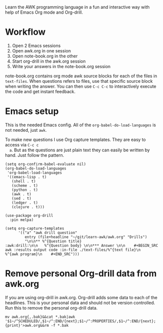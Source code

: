 
Learn the AWK programming language in a fun and interactive way with help of Emacs Org
mode and Org-drill.

[[./learn-awk.gif]]

* Workflow

  1. Open 2 Emacs sessions
  2. Open awk.org in one session
  3. Open note-book.org in the other
  4. Start org-drill in the awk.org session
  5. Write your answers in the note-book.org session

  note-book.org contains org mode awk source blocks for each of the files in =text-files=.
  When questions refers to files, use that specific source block when writing the answer.
  You can then use =C-c C-c= to interactively execute the code and get instant feedback.

* Emacs setup

  This is the needed Emacs config. All of the =org-babel-do-load-languages= is not needed,
  just =awk=.

  To make new questions I use Org capture templates. They are easy to access via =C-c c
  a=. But as the questions are just plain text they can easily be written by hand. Just
  follow the pattern.

  #+BEGIN_SRC shell :results output code :exports results
    awk 'NR==245,NR==256;NR==285,NR==286' ~/.emacs.d/packages.el
  #+END_SRC

  #+RESULTS:
  #+begin_src shell
  (setq org-confirm-babel-evaluate nil)
  (org-babel-do-load-languages
   'org-babel-load-languages
   '((emacs-lisp . t)
     (shell . t)
     (scheme . t)
     (python . t)
     (awk . t)
     (sed . t)
     (ledger . t)
     (clojure . t)))

  (use-package org-drill
    :pin melpa)
  #+end_src

  #+BEGIN_SRC shell :results output code :exports results
    awk 'NR==36,NR==40' ~/.emacs.d/org.el
  #+END_SRC

  #+RESULTS:
  #+begin_src shell
  (setq org-capture-templates
        '(("a" "awk drill question"
           entry (file+headline "~/git/learn-awk/awk.org" "Drills")
           "\n\n** %^{Question title}                           :awk:drill:\n\n   %^{Question body} \n\n*** Answer \n\n    #+BEGIN_SRC awk :results output code :in-file ./text-files/%^{text file}\n      %^{awk program}\n    #+END_SRC")))
  #+end_src

* Remove personal Org-drill data from awk.org

  If you are using org-drill in awk.org. Org-drill adds some data to each of the
  headlines. This is your personal data and should not be version controlled. Run this to
  remove the personal org-drill data.

  #+BEGIN_SRC shell :results none
    mv awk.org{,.bak}&&cat *.bak|awk '$1~/^SCHEDULED/,$1~/^:END/{next};$1~/^:PROPERTIES/,$1~/^:END/{next};{print}'>awk.org&&rm -f *.bak
  #+END_SRC
